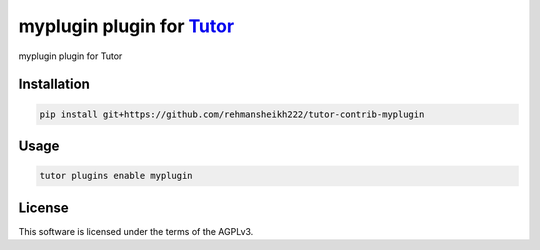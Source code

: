 myplugin plugin for `Tutor <https://docs.tutor.edly.io>`__
##########################################################

myplugin plugin for Tutor


Installation
************

.. code-block:: bash

    pip install git+https://github.com/rehmansheikh222/tutor-contrib-myplugin

Usage
*****

.. code-block:: bash

    tutor plugins enable myplugin


License
*******

This software is licensed under the terms of the AGPLv3.
